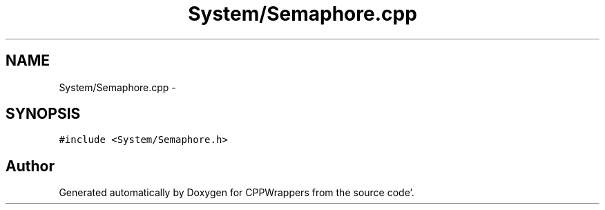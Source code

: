 .TH "System/Semaphore.cpp" 3 "Sun Oct 16 2011" "Version 0.3" "CPPWrappers" \" -*- nroff -*-
.ad l
.nh
.SH NAME
System/Semaphore.cpp \- 
.SH SYNOPSIS
.br
.PP
\fC#include <System/Semaphore\&.h>\fP
.br

.SH "Author"
.PP 
Generated automatically by Doxygen for CPPWrappers from the source code'\&.

